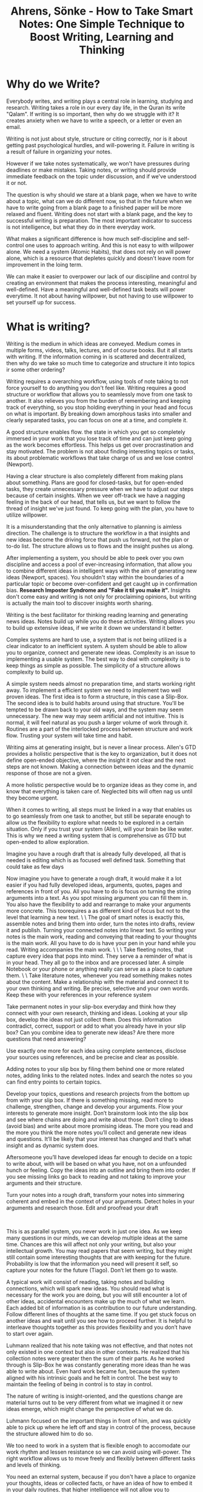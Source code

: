:PROPERTIES:
:ID:       2C750130-0F6D-4AFD-9957-664821160AEC
:ROAM_REFS: @ahrensHowTakeSmart2022
:END:
#+TITLE: Ahrens, Sönke - How to Take Smart Notes: One Simple Technique to Boost Writing, Learning and Thinking

* Why do we Write?

Everybody writes, and writing plays a central role in learning, studying and research. Writing takes a role in our every day life, in the Quran its write "Qalam". If writing is so important, then why do we struggle with it? It creates anxiety when we have to write a speech, or a letter or even an email.

Writing is not just about style, structure or citing correctly, nor is it about getting past psychological hurdles, and will-powering it. Failure in writing is a result of failure in organizing your notes.

However if we take notes systematically, we won't have pressures during deadlines or make mistakes. Taking notes, or writing should provide immediate feedback on the topic under discussion, and if we've understood it or not.

The question is why should we stare at a blank page, when we have to write about a topic, what can we do different now, so that in the future when we have to write going from a blank page to a finished paper will be more relaxed and fluent. Writing does not start with a blank page, and the key to successful writing is preparation. The most important indicator to success is not intelligence, but what they do in there everyday work.

What makes a significant difference is how much self-discipline and self-control one uses to approach writing. And this is not easy to with willpower alone. We need a system (Atomic Habits), that does not rely on will power alone, which is a resource that depletes quickly and doesn't leave room for improvement in the loing term.

We can make it easier to overpower our lack of our discipline and control by creating an environment that makes the process interesting, meaningful and well-defined. Have a meaningful and well-defined task beats will power everytime. It not about having willpower, but not having to use willpower to set yourself up for success.

*  What is writing?
Writing is the medium in which ideas are conveyed. Medium comes in multiple forms, videos, talks, lectures, and of course books. But it all starts with writing. If the information coming in is scattered and decentralized, then why do we take so much time to categorize and structure it into topics ir some other ordering?

Writing requires a overarching workflow, using tools of note taking to not force yourself to do anything you don't feel like. Writing requires a good structure or workflow that allows you to seamlessly move from one task to another. It also relieves you from the burden of remembering and keeping track of everything, so you stop holding everything in your head and focus on what is important. By breaking down amorphous tasks into smaller and clearly separated tasks, you can focus on one at a time, and complete it.

A good structure enables flow. the state in which you get so completely immersed in your work that you lose track of time and can just keep going as the work becomes effortless. This helps us get over procrastination and stay motivated. The problem is not about finding interesting topics or tasks, its about problematic workflows that take charge of us and we lose control (Newport).

Having a clear structure is also completely different from making plans about something. Plans are good for closed-tasks, but for open-ended tasks, they create unnecessary pressure when we have to adjust our steps because of certain insights. When we veer off-track we have a nagging feeling in the back of our head, that tells us, but we want to follow the thread of insight we've just found. To keep going with the plan, you have to utilize willpower.

It is a misunderstanding that the only alternative to planning is aimless direction. The challenge is to structure the workflow in a that insights and new ideas become the driving force that push us forward, not the plan or to-do list. The structure allows us to flows and the insight pushes us along.

After implementing a system, you should be able to peek over you own discipline and access a pool of ever-increasing information, that allow you to combine different ideas in intelligent ways with the aim of generating new ideas (Newport, spaces). You shouldn't stay within the boundaries of a particular topic or become over-confident and get caught up in confirmation bias. *Research Imposter Syndrome and "Fake it til you make it".* Insights don't come easy and writing is not only for proclaiming opinions, but writing is actually the main tool to discover insights worth sharing.  

Writing is the best facilitator for thinking reading learning and generating news ideas. Notes build up while you do these activities. Writing allows you to build up extensive ideas, if we write it down we understand it better. 


# 1a - What is a Good System for Better Writing?

Complex systems are hard to use, a system that is not being utilized is a clear indicator to an inefficient system. A system should be able to allow you to organize, connect and generate new ideas. Complexity is an issue to implementing a usable system. The best way to deal with complexity is to keep things as simple as possible. The simplicity of a structure allows complexity to build up.

A simple system needs almost no preparation time, and starts working right away. To implement a efficient system we need to implement two well proven ideas. The first idea is to form a structure, in this case a Slip-Box. The second idea is to build habits around using that structure. You'll be tempted to be drawn back to your old ways, and the system may seem unnecessary. The new way may seem artificial and not intuitive. This is normal, it will feel natural as you push a larger volume of work through it. Routines are a part of the interlocked process between structure and work flow. Trusting your system will take time and habit.

Writing aims at generating insight, but is never a linear process. Allen's GTD provides a holistic perspective that is the key to organization, but it does not define open-ended objective, where the insight it not clear and the next steps are not known. Making a connection between ideas and the dynamic response of those are not a given.

A more holistic perspective would be to organize ideas as they come in, and know that everything is taken care of. Neglected bits will often nag us until they become urgent.

When it comes to writing, all steps must be linked in a way that enables us to go seamlessly from one task to another, but still be separate enough to allow us the flexibility to explore what needs to be explored in a certain situation. Only if you trust your system (Allen), will your brain be like water. This is why we need a writing system that is comprehensive as GTD but open-ended to allow exploration.

# 2 - What do you need to do?

Imagine you have a rough draft that is already fully developed, all that is needed is editing which is as focused well defined task. Something that could take as few days

Now imagine you have to generate a rough draft, it would make it a lot easier if you had fully developed ideas, arguments, quotes, pages and references in front of you. All you have to do is focus on turning the string arguments into a text. As you spot missing argument you can fill them in. You also have the flexibility to add and rearrange to make your arguments more concrete. This toorequires a as different kind of focus but not to the level that learning a new text. \
\
The goal of smart notes is exactly this, assemble notes and bring them into order, turn the notes into drafts, review it and publish. Turning your connected notes into linear text. So writing your notes is the main work, reading and conveying that reading to your thoughts is the main work. All you have to do is have your pen in your hand while you read. Writing accompanies the main work. \
\
\
Take fleeting notes, that capture every idea that pops into mind. They serve a a reminder of what is in your head. They all go to the inbox and are processed later. A simple Notebook or your phone or anything really can serve as a place to capture them. \
\
Take literature notes, whenever you read something makes notes about the content. Make a relationship with the material and connect it to your own thinking and writing. Be precise, selective and your own words. Keep these with your references in your reference system  

Take permanent notes in your slip-box everyday and think how they connect with your own research, thinking and ideas. Looking at your slip box, develop the ideas not just collect them. Does this information contradict, correct, support or add to what you already have in your slip box? Can you combine idea to generate new ideas? Are there more questions that need answering?

Use exactly one more for each idea using complete sentences, disclose your sources using references, and be precise and clear as possible. 

Adding notes to your slip box by filing them behind one or more related notes, adding links to the related notes. Index and search the notes so you can find entry points to certain topics. 

Develop your topics, questions and research projects from the bottom up from with your slip box. If there is something missing, read more to challenge, strengthen, change and develop your arguments. Flow your interests to generate more insight. Don’t brainstorm look into the slip box and see where chains are doing and write about those. Don’t cling to ideas (avoid bias) and write about more promising ideas. The more you read and the more you think the more notes you’ll collect and generate new ideas and questions. It’ll be likely that your interest has changed and that’s what insight and as dynamic system does. 

Aftersomeone you’ll have developed ideas far enough to decide on a topic to write about, with will be based on what you have, not on a unfounded hunch or feeling. Copy the ideas into an outline and bring them into order. If you see missing links go back to reading and not taking to improve your arguments and their structure. 

Turn your notes into a rough draft, transform your notes into simmering coherent and embed in the context of your arguments. Detect holes in your arguments and research those. Edit and proofread your draft  

 

This is as parallel system, you never work in just one idea. As we keep many questions in our minds, we can develop multiple ideas at the same time. Chances are this will affect not only your writing, but also your intellectual growth. You may read papers that seem writing, but they might still contain some interesting thoughts that are with keeping for the future. Probability is low that the information you need will present it self, so capture your notes for the future (Tiago). Don’t let them go to waste. 

A typical work will consist of reading, taking notes and building connections, which will spark new ideas. You should read what is necessary for the work you are doing, but you will still encounter a lot of other ideas, accidental encounters make up the much of what we learn. Each added bit of information is as contribution to our future understanding. Follow different lines of thoughts at the same time. If you get stuck focus on another ideas and wait until you see how to proceed further. It is helpful to interleave thoughts together as this provides flexibility and you don’t have to start over again. 



# 2a - Luhmann's Goals:

Luhmann realized that his note taking was not effective, and that notes not only existed in one context but also in other contexts. He realized that his collection notes were greater then the sum of their parts. As he worked through is Slip-Box he was constantly generating more ideas than he was able to write about. Even hard work became fun, because the system aligned with his intrinsic goals and he felt in control. The best way to maintain the feeling of being in control is to stay in control.

The nature of writing is insight-oriented, and the questions change are material turns out to be very different from what we imagined it or new ideas emerge, which might change the perspective of what we do.

Luhmann focused on the important things in front of him, and was quickly able to pick up where he left off and stay in control of the process, because the structure allowed him to do so.

We too need to work in a system that is flexible enogh to accomodate our work rhythm and lessen resistance so we can avoid using will-power. The right workflow allows us to move freely and flexibly between different tasks and levels of thinking.

You need an external system, because if you don't have a place to organize your thoughts, ideas or collected facts, or have an idea of how to embed it in your daily routines, that higher intelligence will not allow you to compensate for.

This is a simple idea and people do not expect much from simple ideas, but that simple ideas are where complex ideas take form.

# 2b - The Slip-Box:

There are two slip-boxes, one for bibliographical references, which contained the references and brief notes on the content of the literature *(this could be Zotero for me, but…).* A main slip-box which in which you collect and generate ideas, mainly in response to what you read.

Whenever you read something you write the brief note against the bibliographic reference. Then shortly afterwards, take a look at your brief notes and think about the relevance for your own thinking and writing. Then write these ideas in the main slip-box.

Write down your ideas, comments and thoughts on a new card, using only one card for each idea. The idea would be a complete thought using complete sentences, and linked back to the reference. Write towards existing notes in the slip-box.

Keep reference notes brief, but use full sentences and explicit references to literature notes from where you're drawing material from. Don't just copy from one to another, but transition from one context to another.

When ever you add a note, check the slip-box for other relevant notes and make possible connections between them. This way you develop your ideas from the bottom up. The last element is to making the Slip-Box index able and searchable.

We need a reliable and simple external structure to think in that compensates for the limitation of our brains. (Tiago)

# 3 - Everything you need to have

# The Tools you will need

Focus on the essentials that you will need, and don’t complicate things unnecessarily. Avoid getting clogged with unnecessary distractions and complicating your workflow. With a complicated system, when things don’t work with the arrangement it becomes difficult to get anything done.

In a complicated system, when you stumble upon an idea and think it mught connect to something else, you get caught up in the which of the different pieces of a complicated system you should utilize. Where did you save something, and which idea are you looking for? Every little step turns into a chore and you lose momentum. Be careful about adding new techniques because they’ll disrupt the momentum. In short keep it simpler, so you have to think less about it.

The slip box is not a technique, but the over-arching workflow, that is stripped away from distractions. The slip-box provides an external scaffolding in which to hold your ideas. Good tools do not add features, but reduce distractions from the main work, which for us is thinking. The main objective of the slip-box is to help with tasks that your brain is not good at, like storing, organizing and accessing a big chunk of information.

To have an undistracted mind to think with and a reliable collection of notes to think in, is all we need. Everything else is clutter.

You need:
- Pen and Paper
- Reference manager
- Slip-box
- Editor

You need something to capture your ideas, something that should not require you multiple steps to write it down. The are meant to be temporarily. Everything should end up in a single place, a central inbox.

A reference system has two purposes: to collect your references and takes notes during your reading. You should have the ability to add notes to each reference entry.

The slip-box is where the the linking and referencing will be done. This will be your second brain for making connections and generating ideas.

The editor is where your writing for projects will happen.

# 4 - A Few Things to Keep in Mind

Getting and setting up the tools should not take you more than 5-10 minutes, because of their simplicity. Tools are only as good as your ability to work with them. We need to put thought into the tools we use, so we avoid making a graveyard for our notes.

The slip-box works, and modern psychological insights about learning, creativity and thinking are showing us why it works.



# 5 - Writing is the only thing that matters

For students, *how they learn in school… In school the answers are in the back of the book.*

Studying is the research and nobody starts from scratch. Studying is about gaining insight that cannot be anticipated and will be shared, knowledge is not private. If writing is the medium of research and studying nothing else than research, then only writing counts.

You do not read less, because its the main source of material. You still continue to do the same things as before But you do it differently now, with a tangible purpose that you should learn. You quickly learn to distinguish good-sounding arguments from actual good one.

Since writing is the medium of studying, there is no reason to not write, and treat writing as the only thing that counts.

Reading becomes focused as well, you know you can not write everything down and if you can’t rephrase what you have written, then feedback is provided that you don’t understand it. You have to turn it into something new deliberately.

Deliberate practice is the only serious way of becoming better at we we do. Focusing on writing will improve your reading, thinking, and other intellectual skills just by focusing on writing.


# 6 - Simplicity is Paramount

Big transformations do not start with and equally big idea. Simplicity builds up complexity, and a big transformation happens with small ideas. When we try to integrate a new technique without changing the structure and routine, we end up failing. We fail to see the perspective that makes the technique useful in which situation.

When we align the technique to the perspective, then advantages become apparent, and second-order effects come into play. These second-order effects contribute to a self-enforcing positive feedback loop.

Working towards how a piece of information in an immediate sense leaves you with a lot of disconnected note, and you are forced to remember the connection when you tr to recall them. Then you resort to brainstorming, looking internally to come up with ideas. Under this system you organize by topic and topics are placed in different structures.

In ZKM, you don’t store information based on categories, but rather the context where you would like to stumble upon them again (Tiago). Rather then placing them in chronological order, like a scientific notebook, you transform the into your ZKM to make them connect based on context. Every note is standardized into the same format and stored in the same structure. The use of these notes are for insight and expression.

The slip box grows that more notes you add into it and thus increasing in value. As each note adds mass and adds connections to the slip box. The slip box is organized from the bottom up, taking the question into account. To achieve critical mass, the quality of the different type of notes are distinguished,  

1. Fleeting notes -- are only reminders and trashed once processed
2. Permanent notes -- never thrown away, and stored in the same format in the same structure
3. Literature notes -- never thrown away, and end up with the reference
4. Project notes -- relevant to the project, archive with the project.

Keeping these three categories separate, allow you to build critical mass of the slip box. Using a standardized format allows you to facilitate your thinking by removing complications in remembering the variety of storage option and connection decisions.

When you only keep chronological notes, they become harder to review when needed, as your brain needs to remember what you were doing in that time frame. Your brain now has to store certain time stamps to remember your connection to the notes. An example of this is multiple notebook that get filled up as you go about you days.

Another way to keep notes is by project. When you repeat projects, you get a new set of notes, and have to start over. Your brain still has to retain the knowledge of what you did “on the previous” project. You’re brain is now responsible for linking projects and information together. When you start projects, there’s no guarantee that you’ll end up finishing, so you may have a bunch of unfinished projects, now all with scattered.

The third way, is to treat every note as fleeting, and never processing it. You brain must now remember everything, and you are left with a bunch of unprocessed paper that is easier to just throw away, rather then go through the stack.

The major disadvantage of all these techniques, is that it become more unmanageable as the number of notes increase. As you reflect on the different types of notes you write, you realize for how long they are useful.

1. Fleeting notes are only useful with a day or two, you still have a chance of remembering.
2. Permanent notes are useful for as long as you have your ZKM, so they must be written in a way that you can understand in the future.
3. Literature notes remind you of your thinking as you were reading the text, they provide you a connection with the text in the future
4. Project notes carry with the project and archive with the project. Any useful information is stored permanently within ZKM.

Every permanent notes has the potential to become part of something bigger as a publication. These notes do not act as a reminder of a thought or idea, they are the close to written form for publication.


# 7 - Nobody Ever Starts from Scratch

The  process of writing doesn't start from a blank page, the decision of the topic shouldn't be the first step, one must already have put some thought into the topic they want to write about. Writing is not a linear process, one must already have read something, and not just about that one topic. The connections and insights **you** gain are what you want to write about.

All intellectual endeavors start from an already existing preconception, which then transformed further and is the starting point of other intellectual endeavors. Writing however still continues to be thought of as a linear process, and that we start from scratch and move forward in a straight line. You really shouldn't have to decide what you're writing about before you start writing.

Making a sound plan to write about a topic is banal, because you still have to force yourself to learn about that topic and then your plan requires you to stick to it and finish that topic. However if you work towards your own intellectual development, topics or questions, you will find the question emerge out of the slip-box and you'll see a list of possible topics to write about. We literally never have to start from scratch again.

Even those who believe they have to start from scratch, really don't, since they too are drawing on an experience. If writing is not accompanied by any previous work, this endeavor becomes something completely new, which is risky, or they have to re-find their notes, which is boring.

Brainstorming is not the origin of most ideas, ideas don't come from inside your brain. They are triggered from the outside, through reading and having discussions. The advice to think about what to write about is either too late, since you've already lost the chance to build up the resources and choose a good topic, or too early if you decide to postpone any content related work until you have chosen a topic.

If you develop your thinking in writing, open question become clearly visible, and give you a broad range of topics to write about. Trying to squeeze a non-linear process into a linear workflow doesn't allow for freedom and dynamic work flows. However what if the workflow is too dynamic?

Analogy is like investing when you are 65 years old, it may be too late to compound the gains over such a short time frame. But if you start building up your ideas and start seeing the clusters earlier, you'll compound for a longer time. If you chose a topic and then it's uninteresting, then you'll lose capitalizing on that interest. As you build up your clusters, you have the ability to make informed decisions of where you should invest in.

A reliable, non-linear, parallel, dynamic structure is paramount to good writing.


# 8 - Let the Work Carry you Forward

A good workflow should be like a endergonic reaction, where once the reaction is started, is continues by itself, releasing energy. The dynamics of a good workflow is exactly this. It shouldn't drain our energy.

A good workflow turns into a virtuous circle, that you want to keep coming back to. We shouldn't try to trick ourselves with external rewards, the circle of work and feedback should be enough. Create a satisfying, repeatable experience.

Feedback loops are crucial for the dynamics of motivation and learning process. If we keep motivated, we improve. Seeking feedback is a virtue of someone who wants to grow (growth mindset). Someone who has a fixed mindset, doesn't want to hurt their self image with negative feedback. Further, those who receive a lot of praise, quickly fall behind in performance. Embracing a growth mindset means getting pleasure out of changing and getting better. Fear of failure is called Kakorrhaphiophobia.

A learning system with build in feedback loops is important, and getting quick feedback is crucial to learning. Feynman would try to understand something to a point, where he would lecture on it. Implement many feedback loops, so that you improve as you work.

Reading with a pen in hand, forces us to think about what we read, but it's not enough. We still have to clearly express our understanding, for this system, this is going from fleeting notes, to reference notes. The ability to express understanding in our own words tests our understanding. As we build multiple feedback loops, we will get into that virtuous circle of understanding.

When we go to permanent notes, we get feedback as we try to combine notes. The system shows us contradictions, inconsistencies, and repetitions. There are always there. The slip-box is not a collection of notes, but a system of letting ideas interact.

The slip-box is not just a collection of notes, its a way to establish and see interactions, rather than isolated facts. They notes hang together in a network of ideas. Allowing for easy access of not just notes, but also the interactions.

Our brain and slip-box are in lockstep, unlike a wiki, where the structure is already shown. Building up the structure is part of the learning process.  


# 9 - Separate Interlocking Tasks

## 9.1 Giving Each Task Your Undivided Attention

Constant interruptions cut out productivity by at least 40%, and makes us dumber. If what you’re doing gets constantly interrupted you’ll end up making mistakes that may become apparent. This inculcates an attention deficit problem, it’s been proven that watching TV reduces our attention span, further TV soundbites have been reducing in time over the years. *This constant changing may make us feel tired and stressed after watching TV rather than relaxed and refreshed. Especially since we were looking forward to doing it.*

We are surrounded by things wanting to grab our attention, and we are offered less opportunities to train our attention spans. We naturally take to multitasking. Multitasking is trying to look at more than one thing at a time. Multitasking feels more productive, but productivity actually decreases. An extreme case of texting and driving cause fatal accidents and losing work productivity due to constant email checking.  Multitasking actually impairs our ability to deal with more then one thing at a time, since multiple things are grabbing our attention.

## 9.2 Multitasking

Should we expect to become good at something if we don’t focus on it? Can we become good at multitasking? Every shift in tasks we make is a drain on our ability to shift (we only have a limited number of shifts we can do). This shifting impeded our ability to fully getting into focus for the task at hand, we do feel more competent because we get familiar with the task, but familiarity is not the same as skill.

Good writing requires sustained attention on reading, understanding and reflection. Elaboration, generating ideas and making connections between what we’ve read requires attention. Distinguishing concepts, writing, structuring, organizing, editing, correcting, and reviewing all require sustained attention. *There is a flow in here.*

Does focused attention require will-power to sustain? We don’t necessarily need focused attention, but rather sustained attention -- we are distracted by things that sparkle -- avoiding multitasking is to practice sustained attention. Using a space that enables sustained attention is critical. *A good space will help you by removing attraction (Habits, Clear)*

## 9.3 Attention

Different tasks require different kinds of attention -- each requiring a different state of mind. Using distance to switch attention on tasks allows for different characters to not interfere with each other. Don’t let the critic interfere in the creation process, where we need to get our idea down first. Only then can the critic viewpoint actually improve upon them -- or else we’ll always be in our heads, the different characters fighting each other. That makes it hard for completing everything in your head.

Dividing each task and creating a different mindset is required to improve. Anything working working on requires a not only requires a wide spectrum of attention -- sustained attention, but also an alternation between focus and playfulness. *Is this sustained attention?* An external structure is required for us to be flexible, allowing for quick reactions to account for feedback. We don’t want to be stuck on train tracks, rather we should be able to account for the traffic and take a different route.

What to do next depends on the outcome of the previous task (Euler’s Equation), this requires the ability to shift, a dynamic process not a static, linear one. *Looking for linear processes on how to complete tasks is inefficient and makes for undue stress.*

## 9.4 Planning

When you plan, you’re creating a linear process. Become too analytically involved in planning rationally impedes improvements to performance. The moment we stop making plans, is the moment we start to learn. It takes practice to become good at something -- deliberate practice to know how to react dynamically. Like taking the training wheels off your bike. Following linear steps laid out by teachers, self-help books and such, avoids the practice of dynamically moving and avoids conscience decision making. Both of which are part of deliberate practice. Intuition leads to mastery and virtuosity, both of which require deliberate practice. There is no universal rule about which step has to be taken first or next -- it’s more intuition. A linear process requires a lot of “If” statements to account for decision making during planning.

Teachers are bad at spotting experts, because they are biased towards what they teach and tend to like those who follow their rules. Teachers are usually teaching beginners, and misjudge experts from beginners because of this. Once you have internalized the knowledge, so you don’t have to remember what you have to do or make conscious decisions, that gut feeling, then you’re skilled. Deliberate practice with feedback loop allows for this to happen.

Chess players think less and see pattern, they practice based on systemic feedback loops. ZKM gives you a structure and clearly separated tasks that are manageable in time, space and energy, and provide you feedback through the interconnections of the tasks.

## 9.5 Get Closure

Attention span and short term memory are both limited, we need to use external systems for both that don’t waste our brain power. It is predicted that we can hold 5 - 7 thoughts in our short-term memory, and these thoughts constantly seek our attention, coupling this with recency bias, we are usually occupied by some thought or another. We can’t store things temporarily and recall them later, without constantly having to refresh them. We can use memory techniques to help bundle things together, but it is better to either understand and connect to what is in our short term memory or to write it down.

We can either try to sustain our attention on one item, so that we understand it and connect to it. For example a hard concept we are trying to figure out, or a idea that needs ironing out. We also typically try to hold a list of things in our heads that can be easily written down. For example a grocery list, even a short one requires processing power. For each of these types of thoughts, we should try to get closure, so we free up our memory for new thoughts.

ZKM helps in furthering our understanding of ideas, since every entry is accompanied by questions of how it fits into the slip-box and how it connects to preexisting notes. Does the idea support or contradict another idea in our slip-box? Does a idea bridge a gap between two ideas? What are the relationships of the idea between other notes?

Open-ended tasks occupy our short term memory until they are closed. Closure means that we do enough to get the idea out of head and into an external system where we can pick it up later. We keep getting distracted by unfinished tasks, we can remove the pressure of a task by writing it down. This is the concept of GTD (Allen). We need to have a reliable external system to help us process our short-term memory and get those nagging thoughts out of our brains. So we can concentrate on the task at hand. For tasks you can use GTD, but for ideas and connections write them down in ZKM. Use the ZKM to track the outcome of your thinking and possible subsequent steps.

Essentially the ability to pick up thoughts later frees up your mind now to concentrate on the present moment. Processing these thoughts in writing, in a reliable external system, frees up your mind. This lets you give indirect attention to your thoughts and possible solutions. The brain goes into a diffused mode. If we’re not thinking about our grocery list, we can focus on the problem at hand. When we go grocery shopping and process that thought, our brain is still working on a solution to the work problem, but in a indirect and diffused mode.

## 9.6 Make Decision Making Easier

Attention, memory and will power are all limited resources. Have a close relationship with your ZKM and external system, will yield far superior results than sophisticated planning and working through linear steps. A close relationship means you have to spend the time and effort on making the system easy to work with, you have to push work through and let its provide feedback on what needs to change. In short get it out of your head and into your external systems. *You need a external system that tracks, like GTD, processes your ideas and thoughts, like ZKM, and a system that hold your references. What about projects and execution. You want your system to be designed for action.*

Will power is a muscle that depletes the more we use it, and it needs time to recover. By using more and more will power we lose the ability to engage in free will actions. Essentially when our will power is depleted, we tend to shut-down and let the wind take us wherever it wants. Losing control of our action, this increases the pressure on our mind, as to what we have **still** have to get done. This causes us to spend our night, rather than sleeping, thinking about all that we missed today, and what we have to do tomorrow. *When are you using will power to drive your actions? Can you judge this by the amount of effort it takes to start a task?*

Using self control, active decision making, choices, all deplete the ability to freely engage. We need to find a way to do the work, with out using will-power. Using a standard structure that limits the number of decision we have to make during the flow, allows us to dynamically makes decision based on our thought process. If we still have to decide what to do next, we use our will-power, and quickly run out of gas. By using a system that is structured and reduces the decision we can avoid depleting our will-power -- that leaves us with more mental capability to learn and create. *Apply this to music making*

Being able to finish tasks, and take active breaks further replenishes our will power. Once the brain relaxes, and is able to process the information we going into recovery mode. *Can we use the different types of intelligence models to go into active recovery mode?*

# 10 - Reading for Understanding

## Read with a Pen In Hand

When you focus on writing, the goal is to turn a series of notes into a continuous text. If you already have a pen in your hand while you read, you can better understand what you have read. We want to focus on creating a meaningful dialogue with the text we read. This is why we have to translate them into our own language and understanding.

The slip-box is an idea generator as well, and to fill it with good ideas, I need to have good conversations \*use I when highlighting your thoughts in L-Notes". Reading with a pen in hand allows me to jot down my understanding, even though the reading we are doing is not in the context of our slip-box, we are trying to process it so it fits into our context,

Literature notes are closer to the context of the original text, they are still written with respect to our slip box. Its our first interaction with the text, so we try to be as extensive as possible. L-notes are structured the same way the text is structured, but you should be hesitant of adding your notes and interpretations along with the literature (in Zotero, with bibliography).

A literature note should be a tool for understanding and grasping the text. You can take the set of L-notes and place it in your context, by explaining it against your own mental models. Learning something new and having extensive notes is deliberate practice, you are going to go through mental stress as you pick up something new. Your goal is to read through the text and distill it into a few sentences. Usually to distill, you have to reflect on the meaning of the text and let it sink in.

SQ3R/SQ4R treat every text the same, but with ZKM you can treat the notes on the context of your slip-box. So each notes adds to the critical mass. As you move your l-notes to p-notes, the reflection will add more value to your slip-box.

Further taking notes by hand creates a stronger understanding of the content of text. Handwriting is slower and forces you to think about what you read. (IPAD?), capturing the l-notes should be about capturing the essence of the text.

## Keep an Open Mind

Our brains are not smart in selecting information, due to our biases our brains tend towards confirming arguments. The key to smart note-taking is to be equally selective. We should be drawn to everything that makes us feel good.

Confirmation bias is a major force in shaping our insights and reasoning. Nickerson says that the confirmation bias is the single problematic aspect of human reasoning." Darwin forced himself to write down and elaborate on arguments that were against his theory.

We should change the incentives from just finding confirming facts to indiscriminate, or ever dis-confirming facts, Choosing a hypothesis or conclusion is a sure fire way to start with confirmation bias.

Generating insight and confirmation bias are opposites. If you have a confirmation bias, and try to keep solving problems with that bias in place, it's like doing the same thing over and over again, expecting different results. Confirmation bias is a mutiny against your quest for insight. If you success depends on a discovered confirmation bias, then there is something wrong.

In ZKM we postpone on the topic or hypothesis and specifically focus on building critical mass. We want to confirm that we understand the text we have read, and have taken the true account. Then we want to find the relevance of the text based on the connections it makes.

The slip-box is selective in reading and note taking. Being smart about the notes to add to or slip-box, allows us to add to the discussion with the slip-box, and opens up connection or lack of connection to arguments. An addition, or a contradiction adds to the slip-box, questions that agree and facts that disagree. All this enriches the slip-box.

After aligning or interests, we can go further by intentionally looking for disconfirming facts. We are selective, but we not in terms of pros and cons, but rather relevance and irrelevance. We actively go after disconfirming data, because it adds to the slip-box, and our arguments. Adding diverse arguments to the slip-box becomes addictive. Contradictions within the slip-box are discussed and follow-up questions are answered. We are forced to further elaborate on the problem.

The slip-box is agnostic to it's content, it only refers to relevant notes. It is after you've collect the arguments and see how it connects, that you can form a linear argument.

## Get the Gist

We need to have the ability to distinguish between relevant and less relevant information. Deliberate practice repeated multiple times a day is key to gaining this skill. We have to incorporate this into our daily practice. Patterns help us align our mental models again the text. By aligning to mental models we grasp the gist quicker and read more in less time. We need to learn how to spot patterns. Mental models are described as a broad set of tools that help with thinking and understanding, and knowing how to apply them.

Mental models help us spot patterns so we can grasp the gist of the text quicker, and read more in less time. In using mental models or judgement is important. Maturity is the ability to use one’s own understanding without another’s guidance. The ability to use ones mind is a challenge.

Reading academic texts we require not short-term memory, but long term-memory to develop reference points. One has to be extremely selective and extract widespread and connected references. This requires the ability to hold these references in long term memory, as initially connections will be missing. We also need to condense and reformulate the accounts of the text into our own word, so they make sense to us in the future as we build towards understanding over time.

Jotting notes down quickly and finding the right words to express something enhances not just your understanding, but our your ability to explain something clearly, which will in turn spill over into speaking and thinking. People appear more intelligent the more clear and more to the point their expressions are.

The ability to spot patterns is a precondition to critical thinking, fortunately these skills can be learned and taking smarter notes and is deliberate practice to enhancing them. Just reading, highlighting, and taking scattered notes, and hoping to remember and connect are not.

## Learn to Read

Feynman would know if he understood something, if he could do a lecture on the topic. We don't have that opportunity, however permanent are like lectures to your future self. Permanent notes are directed towards a version of our ignorant future self.

If we just explained it to someone our ourselves orally, we get into hand-waving gestures and unfounded claims, like "you know what I mean". You are the easiest person to fool, this is evident by the number of times we have re-read understand something thinking we now "know" it. The mere-exposure effect is that the moment we become familiar with something, we believe we know it. And since its a high, we tend to like the mere exposure effect more. *All of my learning has been just the mere exposure effect.*

Familiarity is not understanding, we don't know something until we have tested ourselves. We happily enjoy the feeling of getting smarter, but we are dumb as we always were. As when needed we are not able to explain in our own words what we read. Struggling with the material is our only change to improve our understanding, learn and move forward. Choose between feeling smarter or becoming smarter. This may feel like a detour, and that all this writing will be a waste of time, but not writing it down for later is a waste of time. Why would you not want something to stick in your brain, so put it in you ZKM.

*Collect a series of notes and readings into "reference" notes? or projeect notes? What is the flow between, f-notes, l-notes, r-notes, z-notes, p-notes? I would really like to use just one program… or two*

Learning is understanding, we have to test ourselves like Feynman, because when we actually start retrieving information will we clearly determine if we understand something or not. Seeing something we have seen before cause an emotion reaction as if we retrieved it ourselves, "I already knew that!". Our brains are biased and terrible teachers, use ZKM to augment them so you can use methods to learn something that is truly available when needed.

Students even when tols that rereading is useless, they still do it even if they know it doesn't work. Exercising is a better use of that time, but even better are small implicit choices that force us to deliberately ##practice and confront us as much as possible.

## Learn by Reading

Learning requires deliberate practice., and learning increases our understanding of the world, not just to pass a test. Deliberate practice is demanding and requires effort, if it wasn't it would be like rereading. Essentially, the one who does the work does the learning. To learn we need to put in an effort to think, understand, retrieve and connect our knowledge. *Does ZKM do all of these?*

ZKM provides us the opportunity to build meaningful connection and make sense of our knowledge. Our ZKM can help us generate ideas that haven't been mentioned yet.

Variation, spacing, contextual interference and testing appear to impede the learning process, but are shown to enhance retention and transfer of the leaning, they support long-term learning, retention and transfer.

Generating questions and answers before reading, help us better understand what we read, even though we had the answer wrong initially. Ever our failed attempt prompted us to learn, even if we failed to retrieve something, that enhanced our learning. Learning strategies do not feel right, and may even disturb us emotionally (*what if I am wrong?),* but they work. Cramming and re-reading does not work. Exercise reduces stress and stress floods our brains with hormones that reduce the learning process. By exercising we actually support the learning process further.

Pure reviewing doesn't make sense and doesn't support our understanding or our learning. Elaborating is when we take ideas and combine them with others. Elaboration means to think about the meaning of what we have read, and it could generate different questions and topics, further how it could combine with other knowledge.

ZKM supports elaboration, by capturing the results, but it can't take thinking and understanding off your shoulders. ZKM helps you store the information so it easily accessible visually and physically, rather then inside your head. This facilitates long term learning. The objection of why we have to slow down the process and take so many notes has been discussed. Elaboration allow you to connect and and question, while deliberate practice enhances understanding. The parallel processing capability of your ZKM, allows you to work on multiple ideas increases productivity and long term retention. Your ZKM also acts as a long term second brain, working in lock-step with your understanding.


* Further Research
# Research

The Dreyfus Model of Skill Acquisition, developed by brothers Stuart and Hubert Dreyfus, outlines five stages through which individuals progress as they acquire and master new skills. The model is widely used in education, training, and professional development. Here are the five stages:

1\. \*\*Novice\*\*

  - \*\*Characteristics\*\*:

    - Beginners who have little or no prior experience.

    - Rely heavily on rules and guidelines provided by others.

    - Have difficulty handling unexpected situations.

  - \*\*Learning Focus\*\*: Learning basic rules, facts, and tasks. Following instructions strictly.

2\. \*\*Advanced Beginner\*\*

  - \*\*Characteristics\*\*:

    - Start to recognize recurring meaningful components in tasks.

    - Begin to apply guidelines in context but still rely on rules.

    - Limited situational perception.

  - \*\*Learning Focus\*\*: Gaining experience and recognizing patterns. Applying rules in context.

3\. \*\*Competent\*\*

  - \*\*Characteristics\*\*:

    - Able to plan and manage tasks effectively.

    - Make decisions based on deliberate choices rather than relying on rules.

    - More aware of long-term goals.

  - \*\*Learning Focus\*\*: Developing problem-solving and decision-making skills. Handling more complex and varied tasks.

4\. \*\*Proficient\*\*

  - \*\*Characteristics\*\*:

    - Perceive situations holistically rather than in terms of individual aspects.

    - Use intuition in decision-making.

    - Able to prioritize and adapt actions based on situational understanding.

  - \*\*Learning Focus\*\*: Enhancing intuitive thinking and situational awareness. Improving the ability to anticipate and respond to changes.

5\. \*\*Expert\*\*

  - \*\*Characteristics\*\*:

    - Perform tasks effortlessly and fluidly.

    - Possess deep understanding and intuition.

    - Innovate and improvise in complex situations.

  - \*\*Learning Focus\*\*: Continuous improvement and innovation. Mentoring and teaching others.

The Dreyfus Model emphasizes the progression from reliance on abstract principles to the use of past concrete experiences as paradigms. This model is particularly useful for understanding the development of professional skills and expertise.

According to Barbara Oakley, the opposite of focused attention is "diffuse mode" thinking. In her work on learning and brain science, particularly in her book "A Mind for Numbers," Oakley describes two primary modes of thinking:

1\. \*\*Focused Mode\*\*: This mode is characterized by concentrated, intense focus on a specific task or problem. It's useful for deep, logical, and analytical thinking, often required for solving detailed problems or learning new material in a structured way.

2\. \*\*Diffuse Mode\*\*: In contrast, the diffuse mode is more relaxed and allows the brain to make broader connections and associations. This mode of thinking is less linear and more holistic, enabling creative problem-solving and the formation of new ideas and insights.

Oakley emphasizes the importance of alternating between these two modes to optimize learning and problem-solving, as each mode complements the other in the cognitive process.

* References
[cite:@ahrensHowTakeSmart2022]
